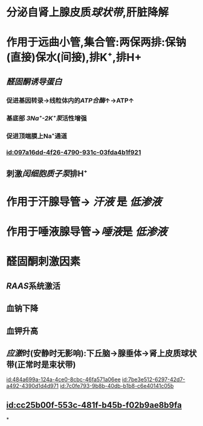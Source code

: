 :PROPERTIES:
:ID:	6FE59EC8-923B-42B4-AB53-9DB8773082EE
:END:

* 分泌自肾上腺皮质[[球状带]],肝脏降解
* 作用于远曲小管,集合管:两保两排:保钠(直接)保水(间接),排K⁺,排H+
** [[醛固酮诱导蛋白]]
:PROPERTIES:
:id: 621ec3ac-75fb-4d2e-a166-f24cd0032b51
:END:
*** 促进基因转录→线粒体内的[[ATP合酶]]↑→ATP↑
*** 基底部 [[3Na⁺-2K⁺泵]]活性增强
*** 促进顶端膜上Na⁺通道
*** [[id:097a16dd-4f26-4790-931c-03fda4b1f921]]
** 刺激[[闰细胞]][[质子泵]]排H⁺
* 作用于汗腺导管→ [[汗液]] 是 [[低渗液]]
* 作用于唾液腺导管→[[唾液]]是 [[低渗液]]
* 醛固酮刺激因素
** [[RAAS]]系统激活
** 血钠下降
** 血钾升高
** [[应激]]时(安静时无影响):下丘脑→腺垂体→肾上皮质球状带(正常时是束状带)
[[id:484a699a-124a-4ce0-8cbc-46fa571a06ee]]
[[id:7be3e512-6297-42d7-a492-4390d1d4d971]]
[[id:7c0fe793-9b8b-40db-b1b8-c6e40141c05b]]
** [[id:cc25b00f-553c-481f-b45b-f02b9ae8b9fa]]
*